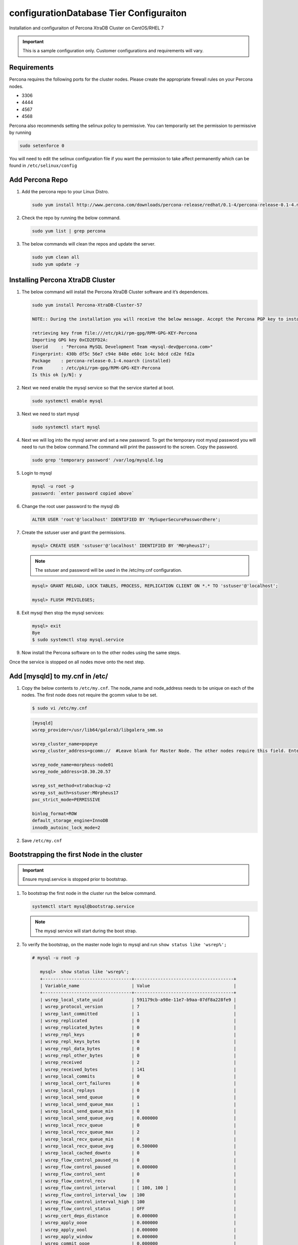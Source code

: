 configurationDatabase Tier Configuraiton
----------------------------------

Installation and configuraiton of Percona XtraDB Cluster on CentOS/RHEL 7

.. IMPORTANT:: This is a sample configuration only. Customer configurations and requirements will vary.

Requirements
^^^^^^^^^^^^

Percona requires the following ports for the cluster nodes. Please create the appropriate firewall rules on your
Percona nodes.

- 3306
- 4444
- 4567
- 4568

Percona also recommends setting the selinux policy to permissive. You can temporarily set the permission to permissive by running

.. code-block:: bash

  sudo setenforce 0

You will need to edit the selinux configuration file if you want the permission to take affect permanently which can be found in ``/etc/selinux/config``

Add Percona Repo
^^^^^^^^^^^^^^^^

#. Add the percona repo to your Linux Distro.

   .. code-block:: bash

    sudo yum install http://www.percona.com/downloads/percona-release/redhat/0.1-4/percona-release-0.1-4.noarch.rpm

#. Check the repo by running the below command.

   .. code-block:: bash

    sudo yum list | grep percona

#. The below commands will clean the repos and update the server.

   .. code-block:: bash

    sudo yum clean all
    sudo yum update -y

Installing Percona XtraDB Cluster
^^^^^^^^^^^^^^^^^^^^^^^^^^^^^^^^^

#. The below command will install the Percona XtraDB Cluster software and it’s dependences.

   .. code-block:: bash

    sudo yum install Percona-XtraDB-Cluster-57

    NOTE:: During the installation you will receive the below message. Accept the Percona PGP key to install the software.

    retrieving key from file:///etc/pki/rpm-gpg/RPM-GPG-KEY-Percona
    Importing GPG key 0xCD2EFD2A:
    Userid     : "Percona MySQL Development Team <mysql-dev@percona.com>"
    Fingerprint: 430b df5c 56e7 c94e 848e e60c 1c4c bdcd cd2e fd2a
    Package    : percona-release-0.1-4.noarch (installed)
    From       : /etc/pki/rpm-gpg/RPM-GPG-KEY-Percona
    Is this ok [y/N]: y


#. Next we need enable the mysql service so that the service started at boot.

   .. code-block:: bash

    sudo systemctl enable mysql

#. Next we need to start mysql

   .. code-block:: bash

    sudo systemctl start mysql

#. Next we will log into the mysql server and set a new password. To get the temporary root mysql password you will need to run the below command.The command will print the password to the screen. Copy the password.

   .. code-block:: bash

      sudo grep 'temporary password' /var/log/mysqld.log

#. Login to mysql

   .. code-block:: bash

    mysql -u root -p
    password: `enter password copied above`

#. Change the root user password to the mysql db

   .. code-block:: bash

    ALTER USER 'root'@'localhost' IDENTIFIED BY 'MySuperSecurePasswordhere';

#. Create the sstuser user and grant the permissions.

   .. code-block:: bash

    mysql> CREATE USER 'sstuser'@'localhost' IDENTIFIED BY 'M0rpheus17';

   .. NOTE:: The sstuser and password will be used in the /etc/my.cnf configuration.

   .. code-block:: bash

    mysql> GRANT RELOAD, LOCK TABLES, PROCESS, REPLICATION CLIENT ON *.* TO 'sstuser'@'localhost';

    mysql> FLUSH PRIVILEGES;

#. Exit mysql then stop the mysql services:

   .. code-block:: bash

    mysql> exit
    Bye
    $ sudo systemctl stop mysql.service

#. Now install the Percona software on to the other nodes using the same steps.

Once the service is stopped on all nodes move onto the next step.

Add [mysqld] to my.cnf in /etc/
^^^^^^^^^^^^^^^^^^^^^^^^^^^^^^^

#. Copy the below contents to ``/etc/my.cnf``.  The node_name and node_address needs to be unique on each of the nodes. The first node does not require the gcomm value to be set.

   .. code-block:: bash

      $ sudo vi /etc/my.cnf

   .. code-block:: bash

      [mysqld]
      wsrep_provider=/usr/lib64/galera3/libgalera_smm.so

      wsrep_cluster_name=popeye
      wsrep_cluster_address=gcomm://  #Leave blank for Master Node. The other nodes require this field. Enter the IP address of the primary node first then remaining nodes. Separating the ip addresses with commas like this 10.30.20.196,10.30.20.197,10.30.20.198##

      wsrep_node_name=morpheus-node01
      wsrep_node_address=10.30.20.57

      wsrep_sst_method=xtrabackup-v2
      wsrep_sst_auth=sstuser:M0rpheus17
      pxc_strict_mode=PERMISSIVE

      binlog_format=ROW
      default_storage_engine=InnoDB
      innodb_autoinc_lock_mode=2

#. Save ``/etc/my.cnf``

Bootstrapping the first Node in the cluster
^^^^^^^^^^^^^^^^^^^^^^^^^^^^^^^^^^^^^^^^^^^^

.. IMPORTANT:: Ensure mysql.service is stopped prior to bootstrap.

#. To bootstrap the first node in the cluster run the below command.

   .. code-block:: bash

    systemctl start mysql@bootstrap.service

   .. NOTE:: The mysql service will start during the boot strap.

#. To verify the bootstrap, on the master node login to mysql and run ``show status like 'wsrep%';``

   .. code-block:: bash

      # mysql -u root -p

         mysql>  show status like 'wsrep%';
         +----------------------------------+--------------------------------------+
         | Variable_name                    | Value                                |
         +----------------------------------+--------------------------------------+
         | wsrep_local_state_uuid           | 591179cb-a98e-11e7-b9aa-07df8a228fe9 |
         | wsrep_protocol_version           | 7                                    |
         | wsrep_last_committed             | 1                                    |
         | wsrep_replicated                 | 0                                    |
         | wsrep_replicated_bytes           | 0                                    |
         | wsrep_repl_keys                  | 0                                    |
         | wsrep_repl_keys_bytes            | 0                                    |
         | wsrep_repl_data_bytes            | 0                                    |
         | wsrep_repl_other_bytes           | 0                                    |
         | wsrep_received                   | 2                                    |
         | wsrep_received_bytes             | 141                                  |
         | wsrep_local_commits              | 0                                    |
         | wsrep_local_cert_failures        | 0                                    |
         | wsrep_local_replays              | 0                                    |
         | wsrep_local_send_queue           | 0                                    |
         | wsrep_local_send_queue_max       | 1                                    |
         | wsrep_local_send_queue_min       | 0                                    |
         | wsrep_local_send_queue_avg       | 0.000000                             |
         | wsrep_local_recv_queue           | 0                                    |
         | wsrep_local_recv_queue_max       | 2                                    |
         | wsrep_local_recv_queue_min       | 0                                    |
         | wsrep_local_recv_queue_avg       | 0.500000                             |
         | wsrep_local_cached_downto        | 0                                    |
         | wsrep_flow_control_paused_ns     | 0                                    |
         | wsrep_flow_control_paused        | 0.000000                             |
         | wsrep_flow_control_sent          | 0                                    |
         | wsrep_flow_control_recv          | 0                                    |
         | wsrep_flow_control_interval      | [ 100, 100 ]                         |
         | wsrep_flow_control_interval_low  | 100                                  |
         | wsrep_flow_control_interval_high | 100                                  |
         | wsrep_flow_control_status        | OFF                                  |
         | wsrep_cert_deps_distance         | 0.000000                             |
         | wsrep_apply_oooe                 | 0.000000                             |
         | wsrep_apply_oool                 | 0.000000                             |
         | wsrep_apply_window               | 0.000000                             |
         | wsrep_commit_oooe                | 0.000000                             |
         | wsrep_commit_oool                | 0.000000                             |
         | wsrep_commit_window              | 0.000000                             |
         | wsrep_local_state                | 4                                    |
         | wsrep_local_state_comment        | Synced                               |
         | wsrep_cert_index_size            | 0                                    |
         | wsrep_cert_bucket_count          | 22                                   |
         | wsrep_gcache_pool_size           | 1320                                 |
         | wsrep_causal_reads               | 0                                    |
         | wsrep_cert_interval              | 0.000000                             |
         | wsrep_ist_receive_status         |                                      |
         | wsrep_ist_receive_seqno_start    | 0                                    |
         | wsrep_ist_receive_seqno_current  | 0                                    |
         | wsrep_ist_receive_seqno_end      | 0                                    |
         | wsrep_incoming_addresses         | 10.30.20.196:3306                    |
         | wsrep_desync_count               | 0                                    |
         | wsrep_evs_delayed                |                                      |
         | wsrep_evs_evict_list             |                                      |
         | wsrep_evs_repl_latency           | 0/0/0/0/0                            |
         | wsrep_evs_state                  | OPERATIONAL                          |
         | wsrep_gcomm_uuid                 | 07c8c8fe-a998-11e7-883e-06949cfe5af3 |
         | wsrep_cluster_conf_id            | 1                                    |
         | wsrep_cluster_size               | 1                                    |
         | wsrep_cluster_state_uuid         | 591179cb-a98e-11e7-b9aa-07df8a228fe9 |
         | wsrep_cluster_status             | Primary                              |
         | wsrep_connected                  | ON                                   |
         | wsrep_local_bf_aborts            | 0                                    |
         | wsrep_local_index                | 0                                    |
         | wsrep_provider_name              | Galera                               |
         | wsrep_provider_vendor            | Codership Oy <info@codership.com>    |
         | wsrep_provider_version           | 3.22(r8678538)                       |
         | wsrep_ready                      | ON                                   |
         +----------------------------------+--------------------------------------+
          67 rows in set (0.01 sec)

   A table will appear with the status and rows.


#. Next Create the Database you will be using with morpheus.

   .. code-block:: bash

    mysql> CREATE DATABASE morpheusdb;

    mysql> show databases;


#. Next create your morpheus database user. The user needs to be either at the IP address of the morpheus application server or use @'%' within the user name to allow the user to login from anywhere.

   .. code-block:: bash

    mysql> CREATE USER 'morpheusadmin'@'%' IDENTIFIED BY 'Cloudy2017';

#. Next Grant your new morpheus user permissions to the database.

   .. code-block:: bash

    mysql> GRANT ALL PRIVILEGES ON * . * TO 'morpheusadmin'@''%' IDENTIFIED BY 'Cloudy2017' with grant option;


    mysql> FLUSH PRIVILEGES;

#. Checking Permissions for your user.

   .. code-block:: bash

    SHOW GRANTS FOR 'morpheusadmin'@''%'';


Bootstrap the Remaining Nodes
^^^^^^^^^^^^^^^^^^^^^^^^^^^^^

#. To bootstrap the remaining nodes into the cluster run the following command on each node:

   .. code-block:: bash

    sudo systemctl start mysql.service

   The services will automatically connect to the cluster using the sstuser we created earlier.

   .. NOTE:: Bootstrap failures are commonly caused by misconfigured /etc/my.cnf files.

Verification
^^^^^^^^^^^^

#. To verify the cluster, on the master login to mysql and run ``show status like 'wsrep%';``

   .. code-block:: bash

     $ mysql -u root -p

      mysql>  show status like 'wsrep%';

     +----------------------------------+-------------------------------------------------------+
      | Variable_name                    | Value                                                 |
      +----------------------------------+-------------------------------------------------------+
      | wsrep_local_state_uuid           | 591179cb-a98e-11e7-b9aa-07df8a228fe9                  |
      | wsrep_protocol_version           | 7                                                     |
      | wsrep_last_committed             | 4                                                     |
      | wsrep_replicated                 | 3                                                     |
      | wsrep_replicated_bytes           | 711                                                   |
      | wsrep_repl_keys                  | 3                                                     |
      | wsrep_repl_keys_bytes            | 93                                                    |
      | wsrep_repl_data_bytes            | 426                                                   |
      | wsrep_repl_other_bytes           | 0                                                     |
      | wsrep_received                   | 10                                                    |
      | wsrep_received_bytes             | 774                                                   |
      | wsrep_local_commits              | 0                                                     |
      | wsrep_local_cert_failures        | 0                                                     |
      | wsrep_local_replays              | 0                                                     |
      | wsrep_local_send_queue           | 0                                                     |
      | wsrep_local_send_queue_max       | 1                                                     |
      | wsrep_local_send_queue_min       | 0                                                     |
      | wsrep_local_send_queue_avg       | 0.000000                                              |
      | wsrep_local_recv_queue           | 0                                                     |
      | wsrep_local_recv_queue_max       | 2                                                     |
      | wsrep_local_recv_queue_min       | 0                                                     |
      | wsrep_local_recv_queue_avg       | 0.100000                                              |
      | wsrep_local_cached_downto        | 2                                                     |
      | wsrep_flow_control_paused_ns     | 0                                                     |
      | wsrep_flow_control_paused        | 0.000000                                              |
      | wsrep_flow_control_sent          | 0                                                     |
      | wsrep_flow_control_recv          | 0                                                     |
      | wsrep_flow_control_interval      | [ 173, 173 ]                                          |
      | wsrep_flow_control_interval_low  | 173                                                   |
      | wsrep_flow_control_interval_high | 173                                                   |
      | wsrep_flow_control_status        | OFF                                                   |
      | wsrep_cert_deps_distance         | 1.000000                                              |
      | wsrep_apply_oooe                 | 0.000000                                              |
      | wsrep_apply_oool                 | 0.000000                                              |
      | wsrep_apply_window               | 1.000000                                              |
      | wsrep_commit_oooe                | 0.000000                                              |
      | wsrep_commit_oool                | 0.000000                                              |
      | wsrep_commit_window              | 1.000000                                              |
      | wsrep_local_state                | 4                                                     |
      | wsrep_local_state_comment        | Synced                                                |
      | wsrep_cert_index_size            | 1                                                     |
      | wsrep_cert_bucket_count          | 22                                                    |
      | wsrep_gcache_pool_size           | 2413                                                  |
      | wsrep_causal_reads               | 0                                                     |
      | wsrep_cert_interval              | 0.000000                                              |
      | wsrep_ist_receive_status         |                                                       |
      | wsrep_ist_receive_seqno_start    | 0                                                     |
      | wsrep_ist_receive_seqno_current  | 0                                                     |
      | wsrep_ist_receive_seqno_end      | 0                                                     |
      | wsrep_incoming_addresses         | 10.30.20.196:3306,10.30.20.197:3306,10.30.20.198:3306 |
      | wsrep_desync_count               | 0                                                     |
      | wsrep_evs_delayed                |                                                       |
      | wsrep_evs_evict_list             |                                                       |
      | wsrep_evs_repl_latency           | 0/0/0/0/0                                             |
      | wsrep_evs_state                  | OPERATIONAL                                           |
      | wsrep_gcomm_uuid                 | 07c8c8fe-a998-11e7-883e-06949cfe5af3                  |
      | wsrep_cluster_conf_id            | 3                                                     |
      | wsrep_cluster_size               | 3                                                     |
      | wsrep_cluster_state_uuid         | 591179cb-a98e-11e7-b9aa-07df8a228fe9                  |
      | wsrep_cluster_status             | Primary                                               |
      | wsrep_connected                  | ON                                                    |
      | wsrep_local_bf_aborts            | 0                                                     |
      | wsrep_local_index                | 1                                                     |
      | wsrep_provider_name              | Galera                                                |
      | wsrep_provider_vendor            | Codership Oy <info@codership.com>                     |
      | wsrep_provider_version           | 3.22(r8678538)                                        |
      | wsrep_ready                      | ON                                                    |
      +----------------------------------+-------------------------------------------------------+


#. Verify that you can login to the MSQL server by running the below command on the Morpheus Application server(s).

   .. code-block:: bash

    mysql -u morpheusadmin -p  -h 192.168.10.100

   .. NOTE:: This command requires mysql client installed. If you are on a windows machine you can connect to the server using mysql work bench which can be found here https://www.mysql.com/products/workbench/
